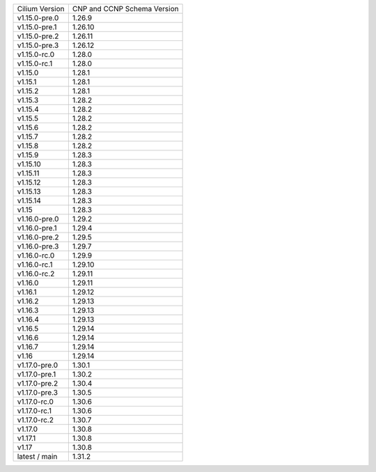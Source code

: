 +--------------------+----------------+
| Cilium             | CNP and CCNP   |
| Version            | Schema Version |
+--------------------+----------------+
| v1.15.0-pre.0      | 1.26.9         |
+--------------------+----------------+
| v1.15.0-pre.1      | 1.26.10        |
+--------------------+----------------+
| v1.15.0-pre.2      | 1.26.11        |
+--------------------+----------------+
| v1.15.0-pre.3      | 1.26.12        |
+--------------------+----------------+
| v1.15.0-rc.0       | 1.28.0         |
+--------------------+----------------+
| v1.15.0-rc.1       | 1.28.0         |
+--------------------+----------------+
| v1.15.0            | 1.28.1         |
+--------------------+----------------+
| v1.15.1            | 1.28.1         |
+--------------------+----------------+
| v1.15.2            | 1.28.1         |
+--------------------+----------------+
| v1.15.3            | 1.28.2         |
+--------------------+----------------+
| v1.15.4            | 1.28.2         |
+--------------------+----------------+
| v1.15.5            | 1.28.2         |
+--------------------+----------------+
| v1.15.6            | 1.28.2         |
+--------------------+----------------+
| v1.15.7            | 1.28.2         |
+--------------------+----------------+
| v1.15.8            | 1.28.2         |
+--------------------+----------------+
| v1.15.9            | 1.28.3         |
+--------------------+----------------+
| v1.15.10           | 1.28.3         |
+--------------------+----------------+
| v1.15.11           | 1.28.3         |
+--------------------+----------------+
| v1.15.12           | 1.28.3         |
+--------------------+----------------+
| v1.15.13           | 1.28.3         |
+--------------------+----------------+
| v1.15.14           | 1.28.3         |
+--------------------+----------------+
| v1.15              | 1.28.3         |
+--------------------+----------------+
| v1.16.0-pre.0      | 1.29.2         |
+--------------------+----------------+
| v1.16.0-pre.1      | 1.29.4         |
+--------------------+----------------+
| v1.16.0-pre.2      | 1.29.5         |
+--------------------+----------------+
| v1.16.0-pre.3      | 1.29.7         |
+--------------------+----------------+
| v1.16.0-rc.0       | 1.29.9         |
+--------------------+----------------+
| v1.16.0-rc.1       | 1.29.10        |
+--------------------+----------------+
| v1.16.0-rc.2       | 1.29.11        |
+--------------------+----------------+
| v1.16.0            | 1.29.11        |
+--------------------+----------------+
| v1.16.1            | 1.29.12        |
+--------------------+----------------+
| v1.16.2            | 1.29.13        |
+--------------------+----------------+
| v1.16.3            | 1.29.13        |
+--------------------+----------------+
| v1.16.4            | 1.29.13        |
+--------------------+----------------+
| v1.16.5            | 1.29.14        |
+--------------------+----------------+
| v1.16.6            | 1.29.14        |
+--------------------+----------------+
| v1.16.7            | 1.29.14        |
+--------------------+----------------+
| v1.16              | 1.29.14        |
+--------------------+----------------+
| v1.17.0-pre.0      | 1.30.1         |
+--------------------+----------------+
| v1.17.0-pre.1      | 1.30.2         |
+--------------------+----------------+
| v1.17.0-pre.2      | 1.30.4         |
+--------------------+----------------+
| v1.17.0-pre.3      | 1.30.5         |
+--------------------+----------------+
| v1.17.0-rc.0       | 1.30.6         |
+--------------------+----------------+
| v1.17.0-rc.1       | 1.30.6         |
+--------------------+----------------+
| v1.17.0-rc.2       | 1.30.7         |
+--------------------+----------------+
| v1.17.0            | 1.30.8         |
+--------------------+----------------+
| v1.17.1            | 1.30.8         |
+--------------------+----------------+
| v1.17              | 1.30.8         |
+--------------------+----------------+
| latest / main      | 1.31.2         |
+--------------------+----------------+

